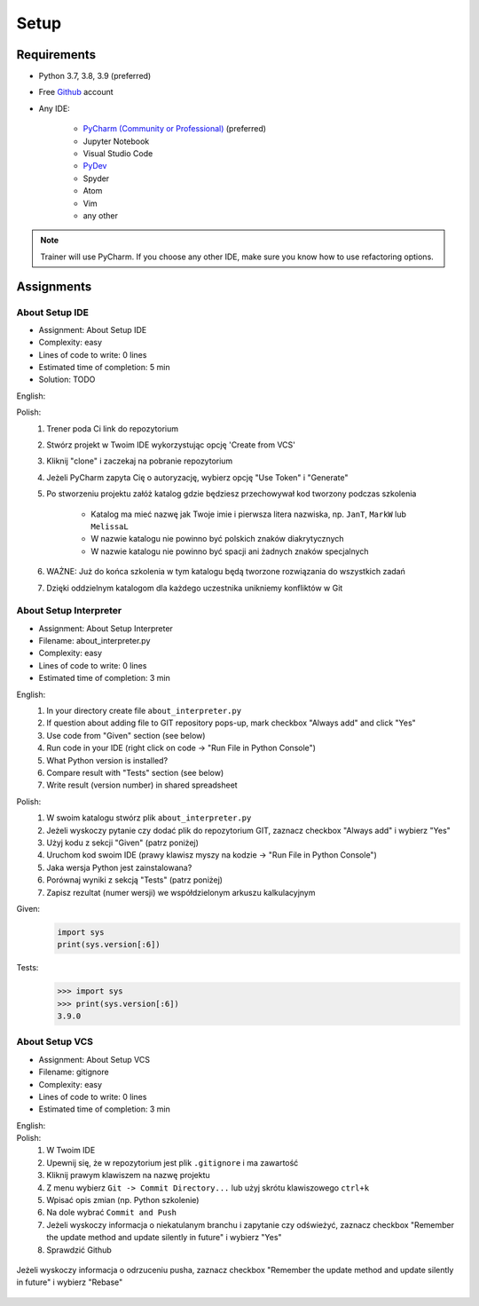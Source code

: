 .. _Basic Setup:

*****
Setup
*****


Requirements
============
* Python 3.7, 3.8, 3.9 (preferred)
* Free `Github <https://github.com/join>`_ account
* Any IDE:

    * `PyCharm (Community or Professional) <https://www.jetbrains.com/pycharm/download/>`_ (preferred)
    * Jupyter Notebook
    * Visual Studio Code
    * `PyDev <http://www.pydev.org/download.html>`_
    * Spyder
    * Atom
    * Vim
    * any other

.. note:: Trainer will use PyCharm. If you choose any other IDE, make sure you know how to use refactoring options.


Assignments
===========

About Setup IDE
---------------
* Assignment: About Setup IDE
* Complexity: easy
* Lines of code to write: 0 lines
* Estimated time of completion: 5 min
* Solution: TODO

English:
    .. todo:: English Translation

Polish:
    #. Trener poda Ci link do repozytorium
    #. Stwórz projekt w Twoim IDE wykorzystując opcję 'Create from VCS'
    #. Kliknij "clone" i zaczekaj na pobranie repozytorium
    #. Jeżeli PyCharm zapyta Cię o autoryzację, wybierz opcję "Use Token" i "Generate"
    #. Po stworzeniu projektu załóż katalog gdzie będziesz przechowywał kod tworzony podczas szkolenia

        * Katalog ma mieć nazwę jak Twoje imie i pierwsza litera nazwiska, np. ``JanT``, ``MarkW`` lub ``MelissaL``
        * W nazwie katalogu nie powinno być polskich znaków diakrytycznych
        * W nazwie katalogu nie powinno być spacji ani żadnych znaków specjalnych

    #. WAŻNE: Już do końca szkolenia w tym katalogu będą tworzone rozwiązania do wszystkich zadań
    #. Dzięki oddzielnym katalogom dla każdego uczestnika unikniemy konfliktów w Git

About Setup Interpreter
-----------------------
* Assignment: About Setup Interpreter
* Filename: about_interpreter.py
* Complexity: easy
* Lines of code to write: 0 lines
* Estimated time of completion: 3 min

English:
    #. In your directory create file ``about_interpreter.py``
    #. If question about adding file to GIT repository pops-up, mark checkbox "Always add" and click "Yes"
    #. Use code from "Given" section (see below)
    #. Run code in your IDE (right click on code -> "Run File in Python Console")
    #. What Python version is installed?
    #. Compare result with "Tests" section (see below)
    #. Write result (version number) in shared spreadsheet

Polish:
    #. W swoim katalogu stwórz plik ``about_interpreter.py``
    #. Jeżeli wyskoczy pytanie czy dodać plik do repozytorium GIT, zaznacz checkbox "Always add" i wybierz "Yes"
    #. Użyj kodu z sekcji "Given" (patrz poniżej)
    #. Uruchom kod swoim IDE (prawy klawisz myszy na kodzie -> "Run File in Python Console")
    #. Jaka wersja Python jest zainstalowana?
    #. Porównaj wyniki z sekcją "Tests" (patrz poniżej)
    #. Zapisz rezultat (numer wersji) we współdzielonym arkuszu kalkulacyjnym

Given:
    .. code-block:: python

        import sys
        print(sys.version[:6])

Tests:
    >>> import sys
    >>> print(sys.version[:6])
    3.9.0

About Setup VCS
---------------
* Assignment: About Setup VCS
* Filename: gitignore
* Complexity: easy
* Lines of code to write: 0 lines
* Estimated time of completion: 3 min

English:
    .. todo:: English Translation

Polish:
    #. W Twoim IDE
    #. Upewnij się, że w repozytorium jest plik ``.gitignore`` i ma zawartość
    #. Kliknij prawym klawiszem na nazwę projektu
    #. Z menu wybierz ``Git -> Commit Directory...``  lub użyj skrótu klawiszowego ``ctrl+k``
    #. Wpisać opis zmian (np. Python szkolenie)
    #. Na dole wybrać ``Commit and Push``
    #. Jeżeli wyskoczy informacja o niekatulanym branchu i zapytanie czy odświeżyć, zaznacz checkbox "Remember the update method and update silently in future" i wybierz "Yes"
    #. Sprawdzić Github

.. figure:: img/pycharm-vsc-merge-rebase.png
    :scale: 100%
    :align: center

    Jeżeli wyskoczy informacja o odrzuceniu pusha, zaznacz checkbox "Remember the update method and update silently in future" i wybierz "Rebase"
